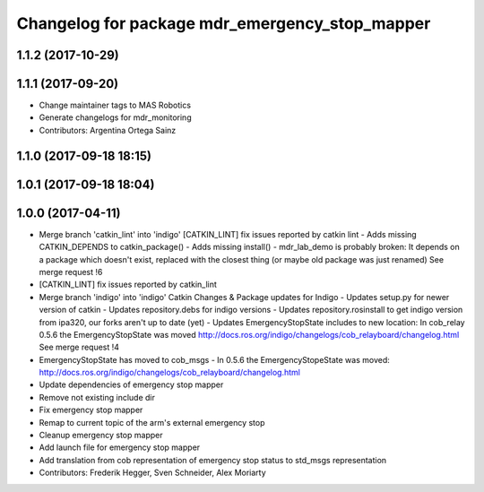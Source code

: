 ^^^^^^^^^^^^^^^^^^^^^^^^^^^^^^^^^^^^^^^^^^^^^^^
Changelog for package mdr_emergency_stop_mapper
^^^^^^^^^^^^^^^^^^^^^^^^^^^^^^^^^^^^^^^^^^^^^^^

1.1.2 (2017-10-29)
------------------

1.1.1 (2017-09-20)
------------------
* Change maintainer tags to MAS Robotics
* Generate changelogs for mdr_monitoring
* Contributors: Argentina Ortega Sainz

1.1.0 (2017-09-18 18:15)
------------------------

1.0.1 (2017-09-18 18:04)
------------------------

1.0.0 (2017-04-11)
------------------
* Merge branch 'catkin_lint' into 'indigo'
  [CATKIN_LINT] fix issues reported by catkin lint
  - Adds missing CATKIN_DEPENDS to catkin_package()
  - Adds missing install()
  - mdr_lab_demo is probably broken: It depends on a package which doesn't exist, replaced with the closest thing (or maybe old package was just renamed)
  See merge request !6
* [CATKIN_LINT] fix issues reported by catkin_lint
* Merge branch 'indigo' into 'indigo'
  Catkin Changes & Package updates for Indigo
  - Updates setup.py for newer version of catkin
  - Updates repository.debs for indigo versions
  - Updates repository.rosinstall to get indigo version from ipa320, our forks aren't up to date (yet)
  - Updates EmergencyStopState includes to new location:
  In cob_relay 0.5.6 the EmergencyStopState was moved
  http://docs.ros.org/indigo/changelogs/cob_relayboard/changelog.html
  See merge request !4
* EmergencyStopState has moved to cob_msgs
  - In 0.5.6 the EmergencyStopeState was moved:
  http://docs.ros.org/indigo/changelogs/cob_relayboard/changelog.html
* Update dependencies of emergency stop mapper
* Remove not existing include dir
* Fix emergency stop mapper
* Remap to current topic of the arm's external emergency stop
* Cleanup emergency stop mapper
* Add launch file for emergency stop mapper
* Add translation from cob representation of emergency stop status to std_msgs representation
* Contributors: Frederik Hegger, Sven Schneider, Alex Moriarty
